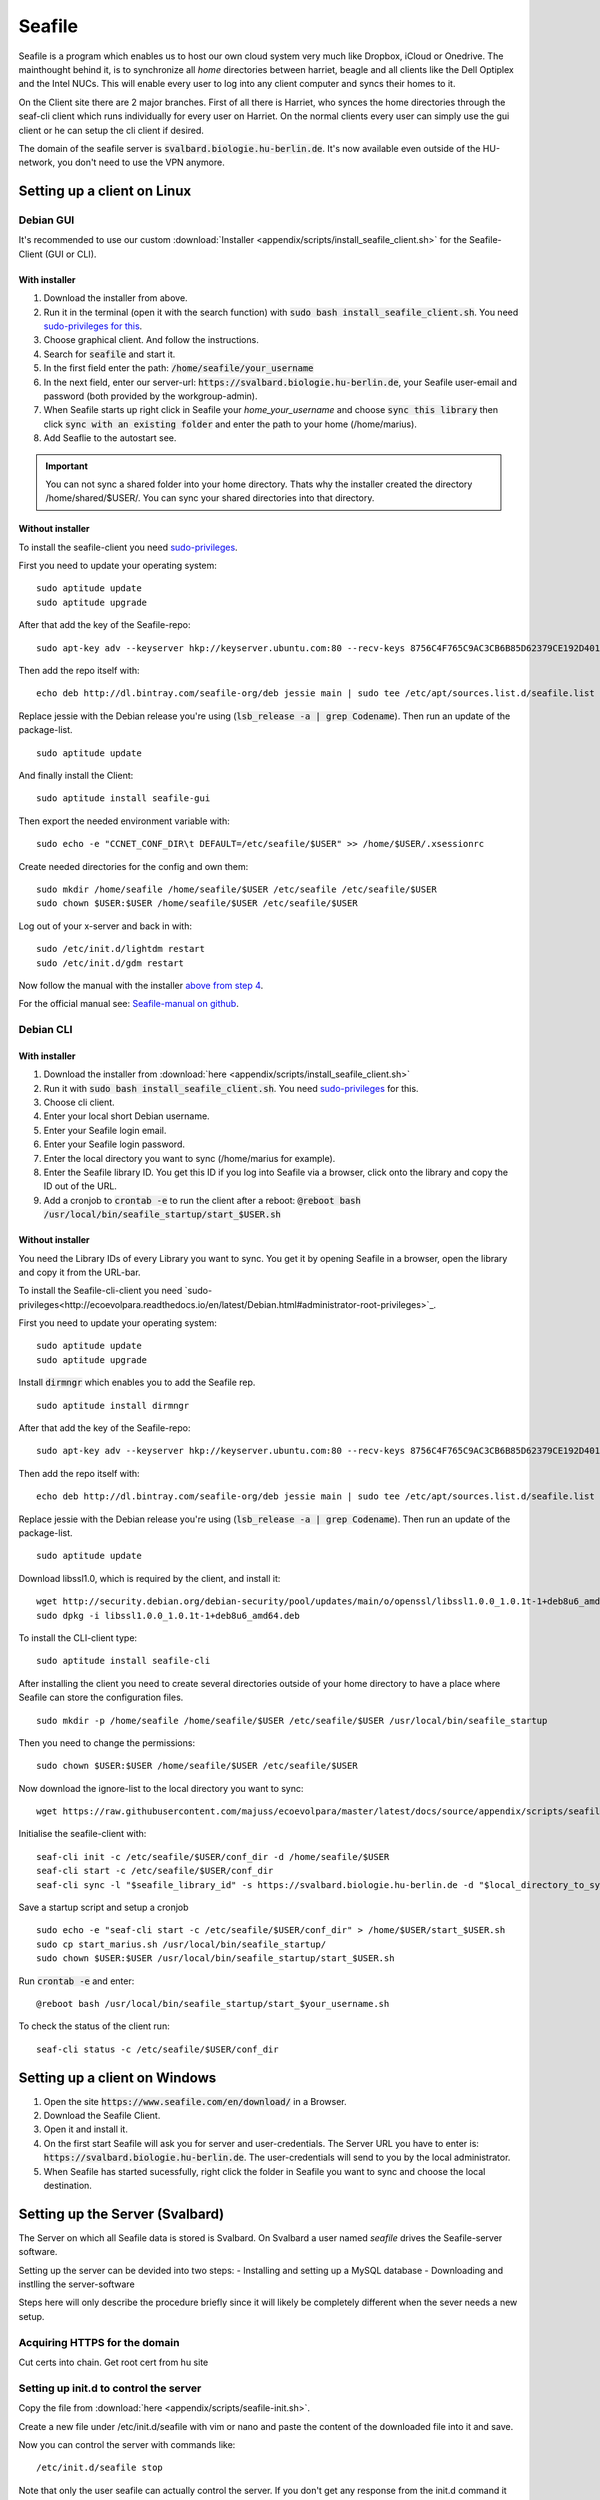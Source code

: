 *******
Seafile
*******


Seafile is a program which enables us to host our own cloud system very much like Dropbox, iCloud or Onedrive. The mainthought behind it, is to synchronize all *home* directories between harriet, beagle and all clients like the Dell Optiplex and the Intel NUCs. This will enable every user to log into any client computer and syncs their homes to it.


On the Client site there are 2 major branches. First of all there is Harriet, who synces the home directories through the seaf-cli client which runs individually for every user on Harriet. On the normal clients every user can simply use the gui client or he can setup the cli client if desired.


The domain of the seafile server is :code:`svalbard.biologie.hu-berlin.de`. It's now available even outside of the HU-network, you don't need to use the VPN anymore.


Setting up a client on Linux
============================

Debian GUI
----------

It's recommended to use our custom :download:`Installer <appendix/scripts/install_seafile_client.sh>` for the Seafile-Client (GUI or CLI).

With installer
^^^^^^^^^^^^^^

1. Download the installer from above.
2. Run it in the terminal (open it with the search function) with :code:`sudo bash install_seafile_client.sh`. You need `sudo-privileges for this <http://ecoevolpara.readthedocs.io/en/latest/Debian.html#administrator-root-privileges>`_.
3. Choose graphical client. And follow the instructions.
4. Search for :code:`seafile` and start it.
5. In the first field enter the path: :code:`/home/seafile/your_username`
6. In the next field, enter our server-url: :code:`https://svalbard.biologie.hu-berlin.de`, your Seafile user-email and password (both provided by the workgroup-admin).
7. When Seafile starts up right click in Seafile your *home_your_username* and choose :code:`sync this library` then click :code:`sync with an existing folder` and enter the path to your home (/home/marius).
8. Add Seaflie to the autostart see.

.. important::

   You can not sync a shared folder into your home directory. Thats why the installer created the directory /home/shared/$USER/. You can sync your shared directories into that directory.


Without installer
^^^^^^^^^^^^^^^^^

To install the seafile-client you need `sudo-privileges <http://ecoevolpara.readthedocs.io/en/latest/Debian.html#administrator-root-privileges>`_.

First you need to update your operating system:
::
	sudo aptitude update
	sudo aptitude upgrade

After that add the key of the Seafile-repo:
::
	sudo apt-key adv --keyserver hkp://keyserver.ubuntu.com:80 --recv-keys 8756C4F765C9AC3CB6B85D62379CE192D401AB61
Then add the repo itself with:
::
	echo deb http://dl.bintray.com/seafile-org/deb jessie main | sudo tee /etc/apt/sources.list.d/seafile.list
Replace jessie with the Debian release you're using (:code:`lsb_release -a | grep Codename`).
Then run an update of the package-list.
::
	sudo aptitude update
And finally install the Client:
::
	sudo aptitude install seafile-gui

Then export the needed environment variable with:
::
	sudo echo -e "CCNET_CONF_DIR\t DEFAULT=/etc/seafile/$USER" >> /home/$USER/.xsessionrc
Create needed directories for the config and own them:
::
	sudo mkdir /home/seafile /home/seafile/$USER /etc/seafile /etc/seafile/$USER
	sudo chown $USER:$USER /home/seafile/$USER /etc/seafile/$USER

Log out of your x-server and back in with:
::
	sudo /etc/init.d/lightdm restart
	sudo /etc/init.d/gdm restart

Now follow the manual with the installer `above from step 4 <http://ecoevolpara.readthedocs.io/en/latest/Seafile.html#with-installer>`_.


For the official manual see: `Seafile-manual on github <https://github.com/haiwen/seafile-user-manual/blob/master/en/desktop/install-on-linux.md>`_.

Debian CLI
----------

With installer
^^^^^^^^^^^^^^

1. Download the installer from :download:`here <appendix/scripts/install_seafile_client.sh>`
2. Run it with :code:`sudo bash install_seafile_client.sh`. You need `sudo-privileges <http://ecoevolpara.readthedocs.io/en/latest/Debian.html#administrator-root-privileges>`_ for this.
3. Choose cli client.
4. Enter your local short Debian username.
5. Enter your Seafile login email.
6. Enter your Seafile login password.
7. Enter the local directory you want to sync (/home/marius for example).
8. Enter the Seafile library ID. You get this ID if you log into Seafile via a browser, click onto the library and copy the ID out of the URL.
9. Add a cronjob to :code:`crontab -e` to run the client after a reboot: :code:`@reboot bash /usr/local/bin/seafile_startup/start_$USER.sh`



Without installer
^^^^^^^^^^^^^^^^^

You need the Library IDs of every Library you want to sync. You get it by opening Seafile in a browser, open the library and copy it from the URL-bar.

To install the Seafile-cli-client you need `sudo-privileges<http://ecoevolpara.readthedocs.io/en/latest/Debian.html#administrator-root-privileges>`_.

First you need to update your operating system:
::
	sudo aptitude update
	sudo aptitude upgrade

Install :code:`dirmngr` which enables you to add the Seafile rep.
::
	sudo aptitude install dirmngr

After that add the key of the Seafile-repo:
::
	sudo apt-key adv --keyserver hkp://keyserver.ubuntu.com:80 --recv-keys 8756C4F765C9AC3CB6B85D62379CE192D401AB61
Then add the repo itself with:
::
	echo deb http://dl.bintray.com/seafile-org/deb jessie main | sudo tee /etc/apt/sources.list.d/seafile.list
Replace jessie with the Debian release you're using (:code:`lsb_release -a | grep Codename`).
Then run an update of the package-list.
::
	sudo aptitude update

Download libssl1.0, which is required by the client, and install it:
::
	wget http://security.debian.org/debian-security/pool/updates/main/o/openssl/libssl1.0.0_1.0.1t-1+deb8u6_amd64.deb
	sudo dpkg -i libssl1.0.0_1.0.1t-1+deb8u6_amd64.deb

To install the CLI-client type:
::
	sudo aptitude install seafile-cli

After installing the client you need to create several directories outside of your home directory to have a place where Seafile can store the configuration files.
::
	sudo mkdir -p /home/seafile /home/seafile/$USER /etc/seafile/$USER /usr/local/bin/seafile_startup

Then you need to change the permissions:
::
	sudo chown $USER:$USER /home/seafile/$USER /etc/seafile/$USER

Now download the ignore-list to the local directory you want to sync:
::
	wget https://raw.githubusercontent.com/majuss/ecoevolpara/master/latest/docs/source/appendix/scripts/seafile-ignore.txt -P /home/$USER

Initialise the seafile-client with:
::
	seaf-cli init -c /etc/seafile/$USER/conf_dir -d /home/seafile/$USER
	seaf-cli start -c /etc/seafile/$USER/conf_dir
	seaf-cli sync -l "$seafile_library_id" -s https://svalbard.biologie.hu-berlin.de -d "$local_directory_to_sync" -c /etc/seafile/$USER/conf_dir -u "$seafile_login_email" -p "$login_password"

Save a startup script and setup a cronjob
::
	sudo echo -e "seaf-cli start -c /etc/seafile/$USER/conf_dir" > /home/$USER/start_$USER.sh
	sudo cp start_marius.sh /usr/local/bin/seafile_startup/
	sudo chown $USER:$USER /usr/local/bin/seafile_startup/start_$USER.sh
Run :code:`crontab -e` and enter:
::
	@reboot bash /usr/local/bin/seafile_startup/start_$your_username.sh

To check the status of the client run:
::
	seaf-cli status -c /etc/seafile/$USER/conf_dir

Setting up a client on Windows
==============================

1. Open the site :code:`https://www.seafile.com/en/download/` in a Browser.
2. Download the Seafile Client.
3. Open it and install it.
4. On the first start Seafile will ask you for server and user-credentials. The Server URL you have to enter is: :code:`https://svalbard.biologie.hu-berlin.de`. The user-credentials will send to you by the local administrator.
5. When Seafile has started sucessfully, right click the folder in Seafile you want to sync and choose the local destination.


Setting up the Server (Svalbard)
================================

The Server on which all Seafile data is stored is Svalbard. On Svalbard a user named *seafile* drives the Seafile-server software.

Setting up the server can be devided into two steps:
- Installing and setting up a MySQL database
- Downloading and instlling the server-software

Steps here will only describe the procedure briefly since it will likely be completely different when the sever needs a new setup.

Acquiring HTTPS for the domain
------------------------------

Cut certs into chain. Get root cert from hu site

Setting up init.d to control the server
---------------------------------------

Copy the file from :download:`here <appendix/scripts/seafile-init.sh>`.

Create a new file under /etc/init.d/seafile with vim or nano and paste the content of the downloaded file into it and save.

Now you can control the server with commands like:
::
	/etc/init.d/seafile stop

Note that only the user seafile can actually control the server. If you don't get any response from the init.d command it wasn't successful.

See: https://manual.seafile.com/deploy/start_seafile_at_system_bootup.html

Setting up the home-sync (Harriet)
===================================


Do lots of stuff

Official Seafile Links:

https://manual.seafile.com/

https://manual.seafile.com/deploy/using_mysql.html

https://manual.seafile.com/deploy/deploy_with_nginx.html

https://manual.seafile.com/deploy/https_with_nginx.html

https://github.com/haiwen/seafile-user-manual/blob/master/en/desktop/install-on-linux.md


Setting up Seafile-WebDAV to sync attachements with Zotero
==========================================================

Does not work with nginx or apache. Reasons are unknown, you are getting an authentication error when you try to login in via the Zotero browser extension (every other client is working well).


Updating the server-software
============================

Login as the user seafile with :code:`sudo su seafile` and stop the running server with :code:`/etc/init.d/seafile stop`. Download the seafile-server-software from their site: https://www.seafile.com/en/download/ for example with: :code:`wget https://bintray.com/artifact/download/seafile-org/seafile/seafile-server_6.0.7_x86-64.tar.gz` then untar it: :code:`tar -xzf seafile-server_6.0.7_x86-64.tar.gz` and own it with :code:`sudo chown -R seafile:seafile seafile-server_6.0.7`. Copy the extracted directory to :code:`/usr/local/bin/seafile-server`. Then run the minor-upgrade script: :code:`bash /usr/local/bin/seafile-server/seafile-server-6.0.7/upgrade/minor-upgrade.sh`. After that start the server again with: :code:`/etc/init.d/seafile start` as the user seafile.